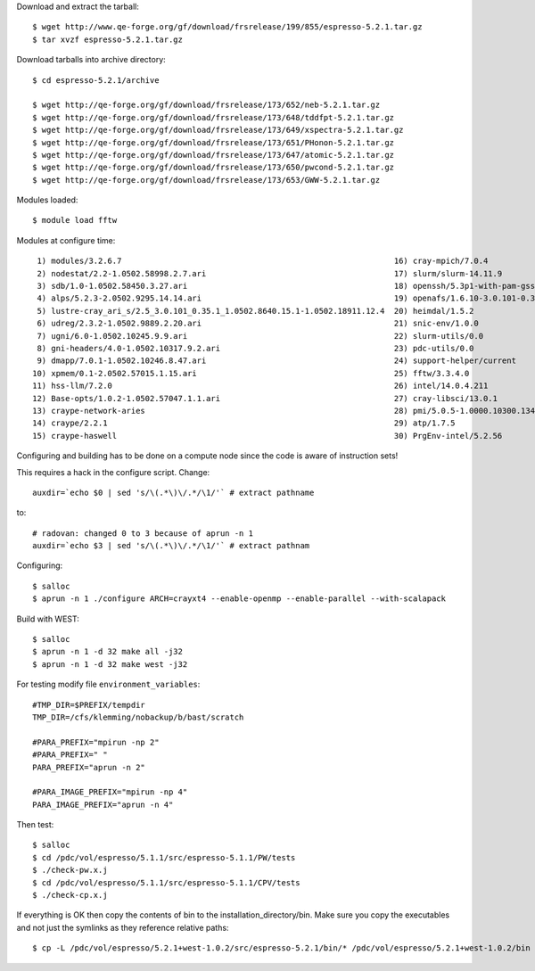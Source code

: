 

Download and extract the tarball::

  $ wget http://www.qe-forge.org/gf/download/frsrelease/199/855/espresso-5.2.1.tar.gz
  $ tar xvzf espresso-5.2.1.tar.gz

Download tarballs into archive directory::

  $ cd espresso-5.2.1/archive

  $ wget http://qe-forge.org/gf/download/frsrelease/173/652/neb-5.2.1.tar.gz
  $ wget http://qe-forge.org/gf/download/frsrelease/173/648/tddfpt-5.2.1.tar.gz
  $ wget http://qe-forge.org/gf/download/frsrelease/173/649/xspectra-5.2.1.tar.gz
  $ wget http://qe-forge.org/gf/download/frsrelease/173/651/PHonon-5.2.1.tar.gz
  $ wget http://qe-forge.org/gf/download/frsrelease/173/647/atomic-5.2.1.tar.gz
  $ wget http://qe-forge.org/gf/download/frsrelease/173/650/pwcond-5.2.1.tar.gz
  $ wget http://qe-forge.org/gf/download/frsrelease/173/653/GWW-5.2.1.tar.gz

Modules loaded::

  $ module load fftw

Modules at configure time::

  1) modules/3.2.6.7                                                          16) cray-mpich/7.0.4
  2) nodestat/2.2-1.0502.58998.2.7.ari                                        17) slurm/slurm-14.11.9
  3) sdb/1.0-1.0502.58450.3.27.ari                                            18) openssh/5.3p1-with-pam-gsskex-20100124
  4) alps/5.2.3-2.0502.9295.14.14.ari                                         19) openafs/1.6.10-3.0.101-0.35.1_1.0502.8640-cray_ari_s
  5) lustre-cray_ari_s/2.5_3.0.101_0.35.1_1.0502.8640.15.1-1.0502.18911.12.4  20) heimdal/1.5.2
  6) udreg/2.3.2-1.0502.9889.2.20.ari                                         21) snic-env/1.0.0
  7) ugni/6.0-1.0502.10245.9.9.ari                                            22) slurm-utils/0.0
  8) gni-headers/4.0-1.0502.10317.9.2.ari                                     23) pdc-utils/0.0
  9) dmapp/7.0.1-1.0502.10246.8.47.ari                                        24) support-helper/current
 10) xpmem/0.1-2.0502.57015.1.15.ari                                          25) fftw/3.3.4.0
 11) hss-llm/7.2.0                                                            26) intel/14.0.4.211
 12) Base-opts/1.0.2-1.0502.57047.1.1.ari                                     27) cray-libsci/13.0.1
 13) craype-network-aries                                                     28) pmi/5.0.5-1.0000.10300.134.8.ari
 14) craype/2.2.1                                                             29) atp/1.7.5
 15) craype-haswell                                                           30) PrgEnv-intel/5.2.56

Configuring and building has to be done on a compute node
since the code is aware of instruction sets!

This requires a hack in the configure script. Change::

  auxdir=`echo $0 | sed 's/\(.*\)\/.*/\1/'` # extract pathname

to::

  # radovan: changed 0 to 3 because of aprun -n 1
  auxdir=`echo $3 | sed 's/\(.*\)\/.*/\1/'` # extract pathnam

Configuring::

  $ salloc
  $ aprun -n 1 ./configure ARCH=crayxt4 --enable-openmp --enable-parallel --with-scalapack

Build with WEST::

  $ salloc
  $ aprun -n 1 -d 32 make all -j32
  $ aprun -n 1 -d 32 make west -j32

For testing modify file ``environment_variables``::

  #TMP_DIR=$PREFIX/tempdir
  TMP_DIR=/cfs/klemming/nobackup/b/bast/scratch

  #PARA_PREFIX="mpirun -np 2"
  #PARA_PREFIX=" "
  PARA_PREFIX="aprun -n 2"

  #PARA_IMAGE_PREFIX="mpirun -np 4"
  PARA_IMAGE_PREFIX="aprun -n 4"

Then test::

  $ salloc
  $ cd /pdc/vol/espresso/5.1.1/src/espresso-5.1.1/PW/tests
  $ ./check-pw.x.j
  $ cd /pdc/vol/espresso/5.1.1/src/espresso-5.1.1/CPV/tests
  $ ./check-cp.x.j

If everything is OK then copy the contents of bin to the installation_directory/bin.  Make sure you copy the executables and not just the symlinks as they reference relative paths::

  $ cp -L /pdc/vol/espresso/5.2.1+west-1.0.2/src/espresso-5.2.1/bin/* /pdc/vol/espresso/5.2.1+west-1.0.2/bin



